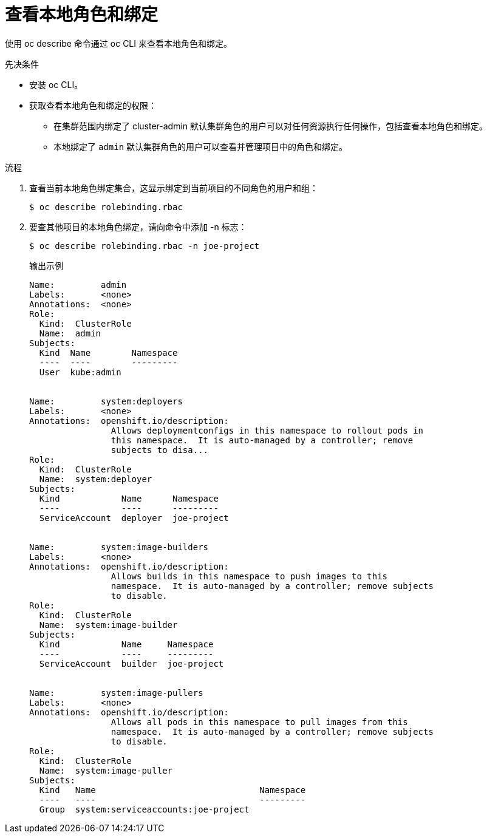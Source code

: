// Module included in the following assemblies:
//
// * authentication/using-rbac.adoc
// * post_installation_configuration/preparing-for-users.adoc

:_content-type: PROCEDURE
[id="viewing-local-roles_{context}"]
= 查看本地角色和绑定

使用 oc describe 命令通过 oc CLI 来查看本地角色和绑定。

.先决条件

* 安装 oc CLI。
* 获取查看本地角色和绑定的权限：

** 在集群范围内绑定了 cluster-admin 默认集群角色的用户可以对任何资源执行任何操作，包括查看本地角色和绑定。

** 本地绑定了 `admin` 默认集群角色的用户可以查看并管理项目中的角色和绑定。

.流程

. 查看当前本地角色绑定集合，这显示绑定到当前项目的不同角色的用户和组：
+
[source,terminal]
----
$ oc describe rolebinding.rbac
----

. 要查其他项目的本地角色绑定，请向命令中添加 -n 标志：
+
[source,terminal]
----
$ oc describe rolebinding.rbac -n joe-project
----
+
.输出示例
[source,terminal]
----
Name:         admin
Labels:       <none>
Annotations:  <none>
Role:
  Kind:  ClusterRole
  Name:  admin
Subjects:
  Kind  Name        Namespace
  ----  ----        ---------
  User  kube:admin


Name:         system:deployers
Labels:       <none>
Annotations:  openshift.io/description:
                Allows deploymentconfigs in this namespace to rollout pods in
                this namespace.  It is auto-managed by a controller; remove
                subjects to disa...
Role:
  Kind:  ClusterRole
  Name:  system:deployer
Subjects:
  Kind            Name      Namespace
  ----            ----      ---------
  ServiceAccount  deployer  joe-project


Name:         system:image-builders
Labels:       <none>
Annotations:  openshift.io/description:
                Allows builds in this namespace to push images to this
                namespace.  It is auto-managed by a controller; remove subjects
                to disable.
Role:
  Kind:  ClusterRole
  Name:  system:image-builder
Subjects:
  Kind            Name     Namespace
  ----            ----     ---------
  ServiceAccount  builder  joe-project


Name:         system:image-pullers
Labels:       <none>
Annotations:  openshift.io/description:
                Allows all pods in this namespace to pull images from this
                namespace.  It is auto-managed by a controller; remove subjects
                to disable.
Role:
  Kind:  ClusterRole
  Name:  system:image-puller
Subjects:
  Kind   Name                                Namespace
  ----   ----                                ---------
  Group  system:serviceaccounts:joe-project
----
